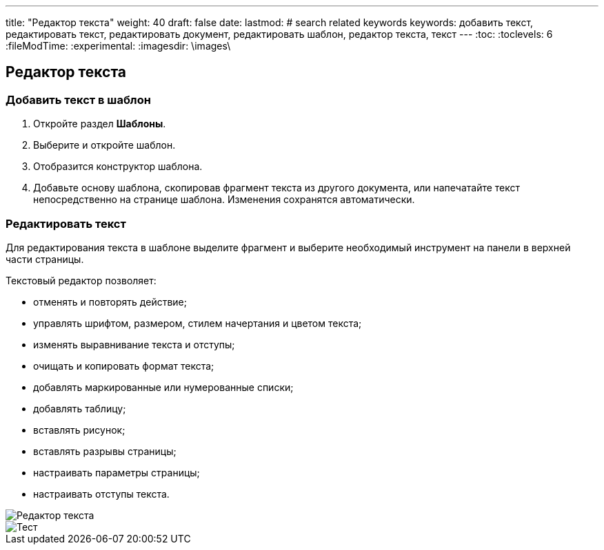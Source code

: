 ---
title: "Редактор текста"
weight: 40
draft: false
date:
lastmod:
# search related keywords
keywords: добавить текст, редактировать текст, редактировать документ, редактировать шаблон, редактор текста, текст
---
:toc:
:toclevels: 6
:fileModTime:
:experimental:
:imagesdir: \images\

== Редактор текста
=== Добавить текст в шаблон
. Откройте раздел *Шаблоны*.
. Выберите и откройте шаблон.
. Отобразится конструктор шаблона.
. Добавьте основу шаблона, скопировав фрагмент текста из другого документа, или напечатайте текст непосредственно на странице шаблона.
Изменения сохранятся автоматически.

=== Редактировать текст

Для редактирования текста в шаблоне выделите фрагмент и выберите необходимый инструмент на панели в верхней части страницы.

.Текстовый редактор позволяет:
* отменять и повторять действие;
* управлять шрифтом, размером, стилем начертания и цветом текста;
* изменять выравнивание текста и отступы;
* очищать и копировать формат текста;
* добавлять маркированные или нумерованные списки;
* добавлять таблицу;
* вставлять рисунок;
* вставлять разрывы страницы;
* настраивать параметры страницы;
* настраивать отступы текста.

image::editor.gif[Редактор текста]

image::2021-07-05_123412.png[Тест]
